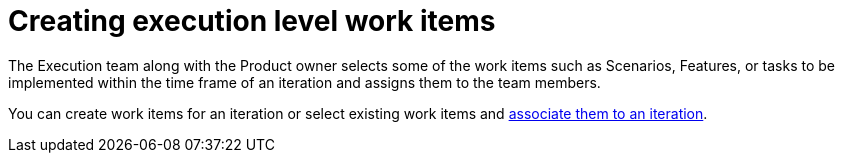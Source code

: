 [id="creating_execution_level_work_items"]
= Creating execution level work items

The Execution team along with the Product owner selects some of the work items such as Scenarios, Features, or tasks to be implemented within the time frame of an iteration and assigns them to the team members.

You can create work items for an iteration or select existing work items and <<associating_work_items_with_an_iteration-user-guide_work-items,associate them to an iteration>>.
